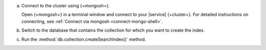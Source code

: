a. Connect to the cluster using {+mongosh+}.

   Open {+mongosh+} in a terminal window and connect to your |service|
   {+cluster+}. For detailed instructions on connecting, see
   :ref:`Connect via mongosh <connect-mongo-shell>`.

#. Switch to the database that contains the collection for which you want to create the index. 

   .. example:: 

      .. io-code-block:: 
         :copyable: true 

         .. input:: 
            :language: shell
              
            use sample_mflix 

         .. output:: 
            :language: shell 

            switched to db sample_mflix

#. Run the :method:`db.collection.createSearchIndex()` method.

   .. literalinclude:: /includes/avs/index-management/create-index/basic-example-mongosh.sh  
      :language: shell
      :copyable: true 
      :linenos:

   .. include:: /includes/avs/tutorial/avs-quick-start-basic-index-description.rst
